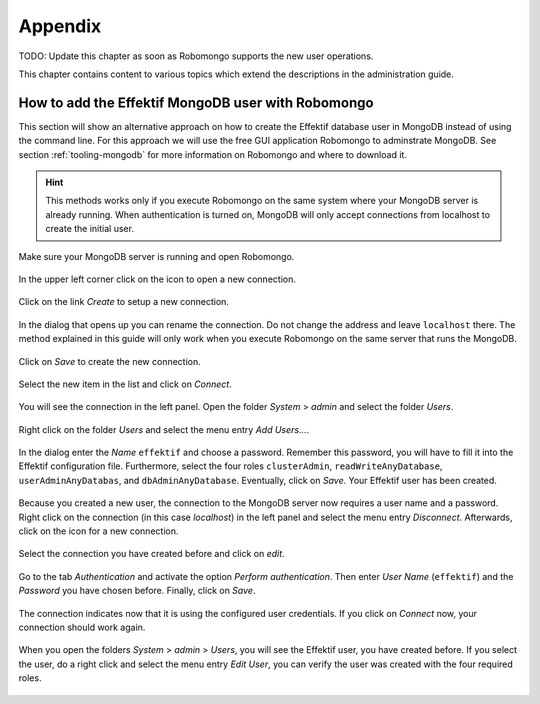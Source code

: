 Appendix
========

TODO: Update this chapter as soon as Robomongo supports the new user operations.

This chapter contains content to various topics which extend the descriptions in the administration guide.

.. _appendix-add-mongodb-user:

How to add the Effektif MongoDB user with Robomongo
---------------------------------------------------

This section will show an alternative approach on how to create the Effektif database user in MongoDB instead of using the command line. For this approach we will use the free GUI application Robomongo to adminstrate MongoDB. See section :ref:`tooling-mongodb` for more information on Robomongo and where to download it.

.. hint:: This methods works only if you execute Robomongo on the same system where your MongoDB server is already running. When authentication is turned on, MongoDB will only accept connections from localhost to create the initial user.

Make sure your MongoDB server is running and open Robomongo.

.. figure:: _static/images/dbuser/robo01.png
    :align: center
    :scale: 70%

    In the upper left corner click on the icon to open a new connection.

.. figure:: _static/images/dbuser/robo02.png
    :align: center
    :scale: 70%
    
    Click on the link *Create* to setup a new connection.

.. figure:: _static/images/dbuser/robo03.png
    :align: center
    :scale: 70%

    In the dialog that opens up you can rename the connection. Do not change the address and leave ``localhost`` there. The method explained in this guide will only work when you execute Robomongo on the same server that runs the MongoDB.

.. figure:: _static/images/dbuser/robo04.png
    :align: center
    :scale: 70%

    Click on *Save* to create the new connection.

.. figure:: _static/images/dbuser/robo05.png
    :align: center
    :scale: 70%

    Select the new item in the list and click on *Connect*\ .

.. figure:: _static/images/dbuser/robo06.png
    :align: center
    :scale: 70%

    You will see the connection in the left panel. Open the folder *System* > *admin* and select the folder *Users*\ .

.. figure:: _static/images/dbuser/robo07.png
    :align: center
    :scale: 70%

    Right click on the folder *Users* and select the menu entry *Add Users…*\ .

.. figure:: _static/images/dbuser/robo08.png
    :align: center
    :scale: 70%

    In the dialog enter the *Name* ``effektif`` and choose a password. Remember this password, you will have to fill it into the Effektif configuration file. Furthermore, select the four roles ``clusterAdmin``\ , ``readWriteAnyDatabase``\ , ``userAdminAnyDatabas``\ , and ``dbAdminAnyDatabase``\ . Eventually, click on *Save*\ . Your Effektif user has been created. 

.. figure:: _static/images/dbuser/robo09.png
    :align: center
    :scale: 70%

    Because you created a new user, the connection to the MongoDB server now requires a user name and a password. Right click on the connection (in this case *localhost*) in the left panel and select the menu entry *Disconnect*\ . Afterwards, click on the icon for a new connection.

.. figure:: _static/images/dbuser/robo10.png
    :align: center
    :scale: 70%

    Select the connection you have created before and click on *edit*\ .

.. figure:: _static/images/dbuser/robo12.png
    :align: center
    :scale: 70%

    Go to the tab *Authentication* and activate the option *Perform authentication*\ . Then enter *User Name* (``effektif``) and the *Password* you have chosen before. Finally, click on *Save*\ .

.. figure:: _static/images/dbuser/robo13.png
    :align: center
    :scale: 70%

    The connection indicates now that it is using the configured user credentials. If you click on *Connect* now, your connection should work again.

.. figure:: _static/images/dbuser/robo14.png
    :align: center
    :scale: 70%

    When you open the folders *System* > *admin* > *Users*\ , you will see the Effektif user, you have created before. If you select the user, do a right click and select the menu entry *Edit User*\ , you can verify the user was created with the four required roles.